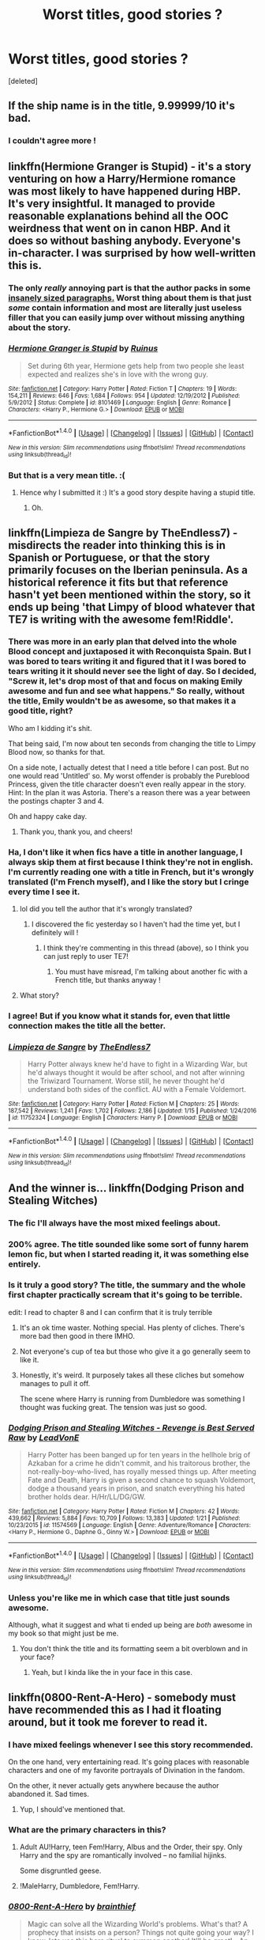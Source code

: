 #+TITLE: Worst titles, good stories ?

* Worst titles, good stories ?
:PROPERTIES:
:Score: 25
:DateUnix: 1517267334.0
:DateShort: 2018-Jan-30
:FlairText: Discussion
:END:
[deleted]


** If the ship name is in the title, 9.99999/10 it's bad.
:PROPERTIES:
:Author: andwhyshouldi
:Score: 21
:DateUnix: 1517279019.0
:DateShort: 2018-Jan-30
:END:

*** I couldn't agree more !
:PROPERTIES:
:Author: Haelx
:Score: 3
:DateUnix: 1517279259.0
:DateShort: 2018-Jan-30
:END:


** linkffn(Hermione Granger is Stupid) - it's a story venturing on how a Harry/Hermione romance was most likely to have happened during HBP. It's very insightful. It managed to provide reasonable explanations behind all the OOC weirdness that went on in canon HBP. And it does so without bashing anybody. Everyone's in-character. I was surprised by how well-written this is.
:PROPERTIES:
:Author: DarNak
:Score: 12
:DateUnix: 1517292994.0
:DateShort: 2018-Jan-30
:END:

*** The only /really/ annoying part is that the author packs in some [[https://imgur.com/fMhcRTK][insanely sized paragraphs.]] Worst thing about them is that just /some/ contain information and most are literally just useless filler that you can easily jump over without missing anything about the story.
:PROPERTIES:
:Author: UndeadBBQ
:Score: 3
:DateUnix: 1517324936.0
:DateShort: 2018-Jan-30
:END:


*** [[http://www.fanfiction.net/s/8101469/1/][*/Hermione Granger is Stupid/*]] by [[https://www.fanfiction.net/u/971034/Ruinus][/Ruinus/]]

#+begin_quote
  Set during 6th year, Hermione gets help from two people she least expected and realizes she's in love with the wrong guy.
#+end_quote

^{/Site/: [[http://www.fanfiction.net/][fanfiction.net]] *|* /Category/: Harry Potter *|* /Rated/: Fiction T *|* /Chapters/: 19 *|* /Words/: 154,211 *|* /Reviews/: 646 *|* /Favs/: 1,684 *|* /Follows/: 954 *|* /Updated/: 12/19/2012 *|* /Published/: 5/9/2012 *|* /Status/: Complete *|* /id/: 8101469 *|* /Language/: English *|* /Genre/: Romance *|* /Characters/: <Harry P., Hermione G.> *|* /Download/: [[http://www.ff2ebook.com/old/ffn-bot/index.php?id=8101469&source=ff&filetype=epub][EPUB]] or [[http://www.ff2ebook.com/old/ffn-bot/index.php?id=8101469&source=ff&filetype=mobi][MOBI]]}

--------------

*FanfictionBot*^{1.4.0} *|* [[[https://github.com/tusing/reddit-ffn-bot/wiki/Usage][Usage]]] | [[[https://github.com/tusing/reddit-ffn-bot/wiki/Changelog][Changelog]]] | [[[https://github.com/tusing/reddit-ffn-bot/issues/][Issues]]] | [[[https://github.com/tusing/reddit-ffn-bot/][GitHub]]] | [[[https://www.reddit.com/message/compose?to=tusing][Contact]]]

^{/New in this version: Slim recommendations using/ ffnbot!slim! /Thread recommendations using/ linksub(thread_id)!}
:PROPERTIES:
:Author: FanfictionBot
:Score: 2
:DateUnix: 1517293019.0
:DateShort: 2018-Jan-30
:END:


*** But that is a very mean title. :(
:PROPERTIES:
:Score: -2
:DateUnix: 1517293042.0
:DateShort: 2018-Jan-30
:END:

**** Hence why I submitted it :) It's a good story despite having a stupid title.
:PROPERTIES:
:Author: DarNak
:Score: 12
:DateUnix: 1517293314.0
:DateShort: 2018-Jan-30
:END:

***** Oh.
:PROPERTIES:
:Score: 3
:DateUnix: 1517293612.0
:DateShort: 2018-Jan-30
:END:


** linkffn(Limpieza de Sangre by TheEndless7) - misdirects the reader into thinking this is in Spanish or Portuguese, or that the story primarily focuses on the Iberian peninsula. As a historical reference it fits but that reference hasn't yet been mentioned within the story, so it ends up being 'that Limpy of blood whatever that TE7 is writing with the awesome fem!Riddle'.
:PROPERTIES:
:Author: wordhammer
:Score: 11
:DateUnix: 1517339407.0
:DateShort: 2018-Jan-30
:END:

*** There was more in an early plan that delved into the whole Blood concept and juxtaposed it with Reconquista Spain. But I was bored to tears writing it and figured that it I was bored to tears writing it it should never see the light of day. So I decided, "Screw it, let's drop most of that and focus on making Emily awesome and fun and see what happens." So really, without the title, Emily wouldn't be as awesome, so that makes it a good title, right?

Who am I kidding it's shit.

That being said, I'm now about ten seconds from changing the title to Limpy Blood now, so thanks for that.

On a side note, I actually detest that I need a title before I can post. But no one would read 'Untitled' so. My worst offender is probably the Pureblood Princess, given the title character doesn't even really appear in the story. Hint: In the plan it was Astoria. There's a reason there was a year between the postings chapter 3 and 4.

Oh and happy cake day.
:PROPERTIES:
:Author: TE7
:Score: 10
:DateUnix: 1517352620.0
:DateShort: 2018-Jan-31
:END:

**** Thank you, thank you, and cheers!
:PROPERTIES:
:Author: wordhammer
:Score: 2
:DateUnix: 1517353048.0
:DateShort: 2018-Jan-31
:END:


*** Ha, I don't like it when fics have a title in another language, I always skip them at first because I think they're not in english. I'm currently reading one with a title in French, but it's wrongly translated (I'm French myself), and I like the story but I cringe every time I see it.
:PROPERTIES:
:Author: Haelx
:Score: 3
:DateUnix: 1517349047.0
:DateShort: 2018-Jan-31
:END:

**** lol did you tell the author that it's wrongly translated?
:PROPERTIES:
:Author: lightningowl15
:Score: 2
:DateUnix: 1517351743.0
:DateShort: 2018-Jan-31
:END:

***** I discovered the fic yesterday so I haven't had the time yet, but I definitely will !
:PROPERTIES:
:Author: Haelx
:Score: 1
:DateUnix: 1517351884.0
:DateShort: 2018-Jan-31
:END:

****** I think they're commenting in this thread (above), so I think you can just reply to user TE7!
:PROPERTIES:
:Author: MagicHeadset
:Score: 1
:DateUnix: 1517362234.0
:DateShort: 2018-Jan-31
:END:

******* You must have misread, I'm talking about another fic with a French title, but thanks anyway !
:PROPERTIES:
:Author: Haelx
:Score: 3
:DateUnix: 1517362375.0
:DateShort: 2018-Jan-31
:END:


**** What story?
:PROPERTIES:
:Author: Llian_Winter
:Score: 1
:DateUnix: 1517393400.0
:DateShort: 2018-Jan-31
:END:


*** I agree! But if you know what it stands for, even that little connection makes the title all the better.
:PROPERTIES:
:Author: SnowingSilently
:Score: 2
:DateUnix: 1517384687.0
:DateShort: 2018-Jan-31
:END:


*** [[http://www.fanfiction.net/s/11752324/1/][*/Limpieza de Sangre/*]] by [[https://www.fanfiction.net/u/2638737/TheEndless7][/TheEndless7/]]

#+begin_quote
  Harry Potter always knew he'd have to fight in a Wizarding War, but he'd always thought it would be after school, and not after winning the Triwizard Tournament. Worse still, he never thought he'd understand both sides of the conflict. AU with a Female Voldemort.
#+end_quote

^{/Site/: [[http://www.fanfiction.net/][fanfiction.net]] *|* /Category/: Harry Potter *|* /Rated/: Fiction M *|* /Chapters/: 25 *|* /Words/: 187,542 *|* /Reviews/: 1,241 *|* /Favs/: 1,702 *|* /Follows/: 2,186 *|* /Updated/: 1/15 *|* /Published/: 1/24/2016 *|* /id/: 11752324 *|* /Language/: English *|* /Characters/: Harry P. *|* /Download/: [[http://www.ff2ebook.com/old/ffn-bot/index.php?id=11752324&source=ff&filetype=epub][EPUB]] or [[http://www.ff2ebook.com/old/ffn-bot/index.php?id=11752324&source=ff&filetype=mobi][MOBI]]}

--------------

*FanfictionBot*^{1.4.0} *|* [[[https://github.com/tusing/reddit-ffn-bot/wiki/Usage][Usage]]] | [[[https://github.com/tusing/reddit-ffn-bot/wiki/Changelog][Changelog]]] | [[[https://github.com/tusing/reddit-ffn-bot/issues/][Issues]]] | [[[https://github.com/tusing/reddit-ffn-bot/][GitHub]]] | [[[https://www.reddit.com/message/compose?to=tusing][Contact]]]

^{/New in this version: Slim recommendations using/ ffnbot!slim! /Thread recommendations using/ linksub(thread_id)!}
:PROPERTIES:
:Author: FanfictionBot
:Score: 1
:DateUnix: 1517339421.0
:DateShort: 2018-Jan-30
:END:


** And the winner is... linkffn(Dodging Prison and Stealing Witches)
:PROPERTIES:
:Author: Ch1pp
:Score: 20
:DateUnix: 1517279769.0
:DateShort: 2018-Jan-30
:END:

*** The fic I'll always have the most mixed feelings about.
:PROPERTIES:
:Author: UndeadBBQ
:Score: 13
:DateUnix: 1517300998.0
:DateShort: 2018-Jan-30
:END:


*** 200% agree. The title sounded like some sort of funny harem lemon fic, but when I started reading it, it was something else entirely.
:PROPERTIES:
:Author: Fierysword5
:Score: 8
:DateUnix: 1517332361.0
:DateShort: 2018-Jan-30
:END:


*** Is it truly a good story? The title, the summary and the whole first chapter practically scream that it's going to be terrible.

edit: I read to chapter 8 and I can confirm that it is truly terrible
:PROPERTIES:
:Author: IHATEHERMIONESUE
:Score: 7
:DateUnix: 1517334380.0
:DateShort: 2018-Jan-30
:END:

**** It's an ok time waster. Nothing special. Has plenty of cliches. There's more bad then good in there IMHO.
:PROPERTIES:
:Author: Lakas1236547
:Score: 8
:DateUnix: 1517336726.0
:DateShort: 2018-Jan-30
:END:


**** Not everyone's cup of tea but those who give it a go generally seem to like it.
:PROPERTIES:
:Author: Ch1pp
:Score: 2
:DateUnix: 1517335488.0
:DateShort: 2018-Jan-30
:END:


**** Honestly, it's weird. It purposely takes all these cliches but somehow manages to pull it off.

The scene where Harry is running from Dumbledore was something I thought was fucking great. The tension was just so good.
:PROPERTIES:
:Author: TheAccursedOnes
:Score: 2
:DateUnix: 1517354225.0
:DateShort: 2018-Jan-31
:END:


*** [[http://www.fanfiction.net/s/11574569/1/][*/Dodging Prison and Stealing Witches - Revenge is Best Served Raw/*]] by [[https://www.fanfiction.net/u/6791440/LeadVonE][/LeadVonE/]]

#+begin_quote
  Harry Potter has been banged up for ten years in the hellhole brig of Azkaban for a crime he didn't commit, and his traitorous brother, the not-really-boy-who-lived, has royally messed things up. After meeting Fate and Death, Harry is given a second chance to squash Voldemort, dodge a thousand years in prison, and snatch everything his hated brother holds dear. H/Hr/LL/DG/GW.
#+end_quote

^{/Site/: [[http://www.fanfiction.net/][fanfiction.net]] *|* /Category/: Harry Potter *|* /Rated/: Fiction M *|* /Chapters/: 42 *|* /Words/: 439,662 *|* /Reviews/: 5,884 *|* /Favs/: 10,709 *|* /Follows/: 13,383 *|* /Updated/: 1/21 *|* /Published/: 10/23/2015 *|* /id/: 11574569 *|* /Language/: English *|* /Genre/: Adventure/Romance *|* /Characters/: <Harry P., Hermione G., Daphne G., Ginny W.> *|* /Download/: [[http://www.ff2ebook.com/old/ffn-bot/index.php?id=11574569&source=ff&filetype=epub][EPUB]] or [[http://www.ff2ebook.com/old/ffn-bot/index.php?id=11574569&source=ff&filetype=mobi][MOBI]]}

--------------

*FanfictionBot*^{1.4.0} *|* [[[https://github.com/tusing/reddit-ffn-bot/wiki/Usage][Usage]]] | [[[https://github.com/tusing/reddit-ffn-bot/wiki/Changelog][Changelog]]] | [[[https://github.com/tusing/reddit-ffn-bot/issues/][Issues]]] | [[[https://github.com/tusing/reddit-ffn-bot/][GitHub]]] | [[[https://www.reddit.com/message/compose?to=tusing][Contact]]]

^{/New in this version: Slim recommendations using/ ffnbot!slim! /Thread recommendations using/ linksub(thread_id)!}
:PROPERTIES:
:Author: FanfictionBot
:Score: 2
:DateUnix: 1517279789.0
:DateShort: 2018-Jan-30
:END:


*** Unless you're like me in which case that title just sounds awesome.

Although, what it suggest and what ti ended up being are /both/ awesome in my book so that might just be me.
:PROPERTIES:
:Score: 1
:DateUnix: 1517338079.0
:DateShort: 2018-Jan-30
:END:

**** You don't think the title and its formatting seem a bit overblown and in your face?
:PROPERTIES:
:Author: Ch1pp
:Score: 1
:DateUnix: 1517339711.0
:DateShort: 2018-Jan-30
:END:

***** Yeah, but I kinda like the in your face in this case.
:PROPERTIES:
:Score: 1
:DateUnix: 1517339982.0
:DateShort: 2018-Jan-30
:END:


** linkffn(0800-Rent-A-Hero) - somebody must have recommended this as I had it floating around, but it took me forever to read it.
:PROPERTIES:
:Author: undyau
:Score: 17
:DateUnix: 1517267529.0
:DateShort: 2018-Jan-30
:END:

*** I have mixed feelings whenever I see this story recommended.

On the one hand, very entertaining read. It's going places with reasonable characters and one of my favorite portrayals of Divination in the fandom.

On the other, it never actually gets anywhere because the author abandoned it. Sad times.
:PROPERTIES:
:Author: DaniScribe
:Score: 22
:DateUnix: 1517269028.0
:DateShort: 2018-Jan-30
:END:

**** Yup, I should've mentioned that.
:PROPERTIES:
:Author: undyau
:Score: 3
:DateUnix: 1517270642.0
:DateShort: 2018-Jan-30
:END:


*** What are the primary characters in this?
:PROPERTIES:
:Author: Fierysword5
:Score: 2
:DateUnix: 1517332279.0
:DateShort: 2018-Jan-30
:END:

**** Adult AU!Harry, teen Fem!Harry, Albus and the Order, their spy. Only Harry and the spy are romantically involved -- no familial hijinks.

Some disgruntled geese.
:PROPERTIES:
:Author: wordhammer
:Score: 5
:DateUnix: 1517339054.0
:DateShort: 2018-Jan-30
:END:


**** !MaleHarry, Dumbledore, Fem!Harry.
:PROPERTIES:
:Author: Lakas1236547
:Score: 2
:DateUnix: 1517339247.0
:DateShort: 2018-Jan-30
:END:


*** [[http://www.fanfiction.net/s/11160991/1/][*/0800-Rent-A-Hero/*]] by [[https://www.fanfiction.net/u/4934632/brainthief][/brainthief/]]

#+begin_quote
  Magic can solve all the Wizarding World's problems. What's that? A prophecy that insists on a person? Things not quite going your way? I know, lets use this here ritual to summon another! It'll be great! - An eighteen year old Harry is called upon to deal with another dimension's irksome Dark Lord issue. This displeases him. EWE - AU HBP
#+end_quote

^{/Site/: [[http://www.fanfiction.net/][fanfiction.net]] *|* /Category/: Harry Potter *|* /Rated/: Fiction T *|* /Chapters/: 21 *|* /Words/: 159,580 *|* /Reviews/: 3,271 *|* /Favs/: 8,601 *|* /Follows/: 10,508 *|* /Updated/: 12/24/2015 *|* /Published/: 4/4/2015 *|* /id/: 11160991 *|* /Language/: English *|* /Genre/: Drama/Adventure *|* /Characters/: Harry P. *|* /Download/: [[http://www.ff2ebook.com/old/ffn-bot/index.php?id=11160991&source=ff&filetype=epub][EPUB]] or [[http://www.ff2ebook.com/old/ffn-bot/index.php?id=11160991&source=ff&filetype=mobi][MOBI]]}

--------------

*FanfictionBot*^{1.4.0} *|* [[[https://github.com/tusing/reddit-ffn-bot/wiki/Usage][Usage]]] | [[[https://github.com/tusing/reddit-ffn-bot/wiki/Changelog][Changelog]]] | [[[https://github.com/tusing/reddit-ffn-bot/issues/][Issues]]] | [[[https://github.com/tusing/reddit-ffn-bot/][GitHub]]] | [[[https://www.reddit.com/message/compose?to=tusing][Contact]]]

^{/New in this version: Slim recommendations using/ ffnbot!slim! /Thread recommendations using/ linksub(thread_id)!}
:PROPERTIES:
:Author: FanfictionBot
:Score: 1
:DateUnix: 1517267546.0
:DateShort: 2018-Jan-30
:END:


** [deleted]
:PROPERTIES:
:Score: 7
:DateUnix: 1517487177.0
:DateShort: 2018-Feb-01
:END:

*** [[http://www.fanfiction.net/s/9911469/1/][*/Lily and the Art of Being Sisyphus/*]] by [[https://www.fanfiction.net/u/1318815/The-Carnivorous-Muffin][/The Carnivorous Muffin/]]

#+begin_quote
  As the unwitting personification of Death, reality exists to Lily through the veil of a backstage curtain, a transient stage show performed by actors who take their roles only too seriously. But as the Girl-Who-Lived, Lily's role to play is the most important of all, and come hell or high water play it she will, regardless of how awful Wizard Lenin seems to think she is at her job.
#+end_quote

^{/Site/: [[http://www.fanfiction.net/][fanfiction.net]] *|* /Category/: Harry Potter *|* /Rated/: Fiction T *|* /Chapters/: 50 *|* /Words/: 298,181 *|* /Reviews/: 3,926 *|* /Favs/: 5,284 *|* /Follows/: 5,382 *|* /Updated/: 1/25 *|* /Published/: 12/8/2013 *|* /id/: 9911469 *|* /Language/: English *|* /Genre/: Humor/Fantasy *|* /Characters/: <Harry P., Tom R. Jr.> *|* /Download/: [[http://www.ff2ebook.com/old/ffn-bot/index.php?id=9911469&source=ff&filetype=epub][EPUB]] or [[http://www.ff2ebook.com/old/ffn-bot/index.php?id=9911469&source=ff&filetype=mobi][MOBI]]}

--------------

*FanfictionBot*^{1.4.0} *|* [[[https://github.com/tusing/reddit-ffn-bot/wiki/Usage][Usage]]] | [[[https://github.com/tusing/reddit-ffn-bot/wiki/Changelog][Changelog]]] | [[[https://github.com/tusing/reddit-ffn-bot/issues/][Issues]]] | [[[https://github.com/tusing/reddit-ffn-bot/][GitHub]]] | [[[https://www.reddit.com/message/compose?to=tusing][Contact]]]

^{/New in this version: Slim recommendations using/ ffnbot!slim! /Thread recommendations using/ linksub(thread_id)!}
:PROPERTIES:
:Author: FanfictionBot
:Score: 2
:DateUnix: 1517487193.0
:DateShort: 2018-Feb-01
:END:


** Cold blood by derlacroix. Also has a TERRIBLE summary.
:PROPERTIES:
:Author: viol8er
:Score: 3
:DateUnix: 1517342447.0
:DateShort: 2018-Jan-30
:END:


** linkffn(Dimension Hopping for Beginners)

Its a rather short story poking fun at various fanfiction tropes.
:PROPERTIES:
:Author: kyle2143
:Score: 1
:DateUnix: 1517289389.0
:DateShort: 2018-Jan-30
:END:

*** I think the title is ok, for a humor fic at least. Has a sort of Hitchhiker's guide to galaxy feel to it.
:PROPERTIES:
:Author: heavy__rain
:Score: 10
:DateUnix: 1517290786.0
:DateShort: 2018-Jan-30
:END:

**** Yeah I suppose it works, but I kinda put of reading it for a while because I thought the title was dumb.
:PROPERTIES:
:Author: kyle2143
:Score: 1
:DateUnix: 1517290847.0
:DateShort: 2018-Jan-30
:END:


*** [[http://www.fanfiction.net/s/2829366/1/][*/Dimension Hopping for Beginners/*]] by [[https://www.fanfiction.net/u/649528/nonjon][/nonjon/]]

#+begin_quote
  COMPLETE. In the heat of the battle, he swore a blood oath to defeat Voldemort in every form. But when you factor in his understanding and abilities to travel to alternate dimensions, it presented the sort of problem only a Harry Potter could have.
#+end_quote

^{/Site/: [[http://www.fanfiction.net/][fanfiction.net]] *|* /Category/: Harry Potter *|* /Rated/: Fiction M *|* /Chapters/: 10 *|* /Words/: 56,035 *|* /Reviews/: 1,171 *|* /Favs/: 3,159 *|* /Follows/: 1,052 *|* /Updated/: 3/13/2006 *|* /Published/: 3/4/2006 *|* /Status/: Complete *|* /id/: 2829366 *|* /Language/: English *|* /Genre/: Parody/Adventure *|* /Characters/: Harry P. *|* /Download/: [[http://www.ff2ebook.com/old/ffn-bot/index.php?id=2829366&source=ff&filetype=epub][EPUB]] or [[http://www.ff2ebook.com/old/ffn-bot/index.php?id=2829366&source=ff&filetype=mobi][MOBI]]}

--------------

*FanfictionBot*^{1.4.0} *|* [[[https://github.com/tusing/reddit-ffn-bot/wiki/Usage][Usage]]] | [[[https://github.com/tusing/reddit-ffn-bot/wiki/Changelog][Changelog]]] | [[[https://github.com/tusing/reddit-ffn-bot/issues/][Issues]]] | [[[https://github.com/tusing/reddit-ffn-bot/][GitHub]]] | [[[https://www.reddit.com/message/compose?to=tusing][Contact]]]

^{/New in this version: Slim recommendations using/ ffnbot!slim! /Thread recommendations using/ linksub(thread_id)!}
:PROPERTIES:
:Author: FanfictionBot
:Score: 1
:DateUnix: 1517289418.0
:DateShort: 2018-Jan-30
:END:
